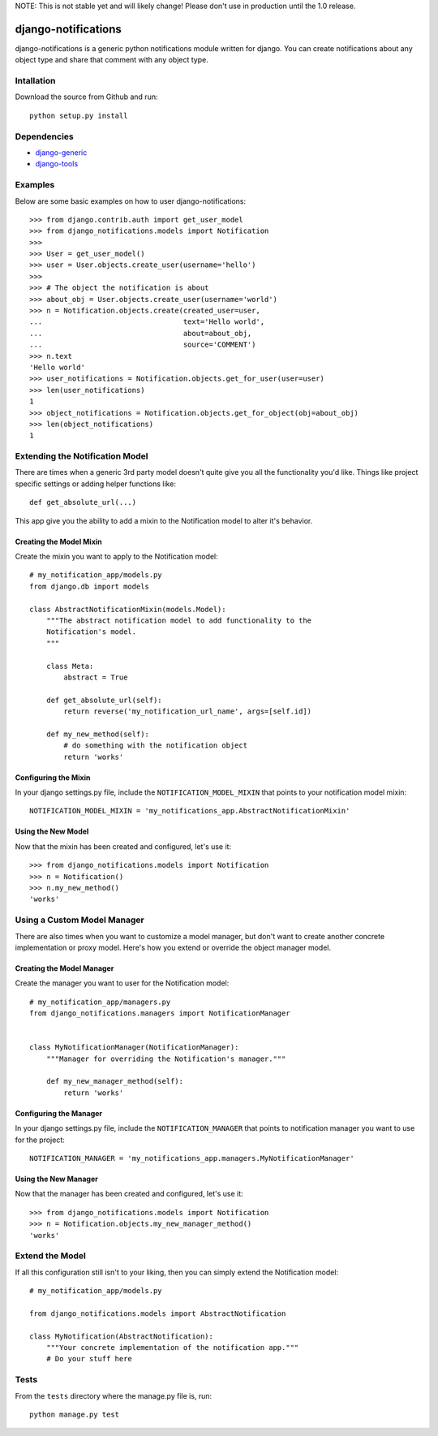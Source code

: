 NOTE: This is not stable yet and will likely change!  Please don't use in production until the 1.0 release.

.. |travisci| image:: https://travis-ci.org/InfoAgeTech/django-notifications.png?branch=master
  :target: http://travis-ci.org/InfoAgeTech/django-notifications
.. |coveralls| image:: https://coveralls.io/repos/InfoAgeTech/django-notifications/badge.png
  :target: https://coveralls.io/r/InfoAgeTech/django-notifications

===========================================
django-notifications |travisci| |coveralls|
===========================================
django-notifications is a generic python notifications module written for django.  You can create notifications about any object type and share that comment with any object type.

Intallation
===========
Download the source from Github and run::

    python setup.py install

Dependencies
============
* `django-generic <https://github.com/InfoAgeTech/django-generic>`_
* `django-tools <https://github.com/InfoAgeTech/django-tools>`_

Examples
========
Below are some basic examples on how to user django-notifications::

    >>> from django.contrib.auth import get_user_model
    >>> from django_notifications.models import Notification
    >>>
    >>> User = get_user_model()
    >>> user = User.objects.create_user(username='hello')
    >>>
    >>> # The object the notification is about
    >>> about_obj = User.objects.create_user(username='world')
    >>> n = Notification.objects.create(created_user=user,
    ...                                 text='Hello world',
    ...                                 about=about_obj,
    ...                                 source='COMMENT')
    >>> n.text
    'Hello world'
    >>> user_notifications = Notification.objects.get_for_user(user=user)
    >>> len(user_notifications)
    1
    >>> object_notifications = Notification.objects.get_for_object(obj=about_obj)
    >>> len(object_notifications)
    1

Extending the Notification Model
================================
There are times when a generic 3rd party model doesn't quite give you all the functionality you'd like.  Things like project specific settings or adding helper functions like::

    def get_absolute_url(...)

This app give you the ability to add a mixin to the Notification model to alter it's behavior.

Creating the Model Mixin
------------------------
Create the mixin you want to apply to the Notification model::

    # my_notification_app/models.py
    from django.db import models
    
    class AbstractNotificationMixin(models.Model):
        """The abstract notification model to add functionality to the
        Notification's model.
        """
    
        class Meta:
            abstract = True
        
        def get_absolute_url(self):
            return reverse('my_notification_url_name', args=[self.id])
        
        def my_new_method(self):
            # do something with the notification object
            return 'works'

Configuring the Mixin
---------------------
In your django settings.py file, include the ``NOTIFICATION_MODEL_MIXIN`` that points to your notification model mixin::

    NOTIFICATION_MODEL_MIXIN = 'my_notifications_app.AbstractNotificationMixin'
    
Using the New Model
-------------------
Now that the mixin has been created and configured, let's use it::

    >>> from django_notifications.models import Notification
    >>> n = Notification()
    >>> n.my_new_method()
    'works'

Using a Custom Model Manager
============================
There are also times when you want to customize a model manager, but don't want to create another concrete implementation or proxy model.  Here's how you extend or override the object manager model.

Creating the Model Manager
--------------------------
Create the manager you want to user for the Notification model::

    # my_notification_app/managers.py
    from django_notifications.managers import NotificationManager


    class MyNotificationManager(NotificationManager):
        """Manager for overriding the Notification's manager."""

        def my_new_manager_method(self):
            return 'works'


Configuring the Manager
-----------------------
In your django settings.py file, include the ``NOTIFICATION_MANAGER`` that points to notification manager you want to use for the project::

    NOTIFICATION_MANAGER = 'my_notifications_app.managers.MyNotificationManager'
    
Using the New Manager
---------------------
Now that the manager has been created and configured, let's use it::
    
    >>> from django_notifications.models import Notification
    >>> n = Notification.objects.my_new_manager_method()
    'works'

Extend the Model
================
If all this configuration still isn't to your liking, then you can simply extend the Notification model::

    # my_notification_app/models.py
    
    from django_notifications.models import AbstractNotification
    
    class MyNotification(AbstractNotification):
        """Your concrete implementation of the notification app."""
        # Do your stuff here

Tests
=====
From the ``tests`` directory where the manage.py file is, run::

   python manage.py test
